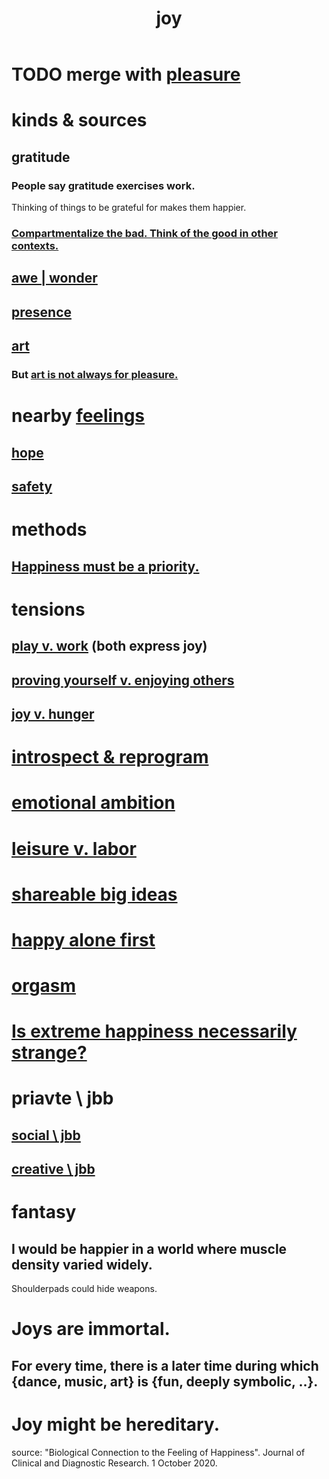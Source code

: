 :PROPERTIES:
:ID:       2b15a3ec-086b-4c66-af57-a03e706e1d84
:ROAM_ALIASES: happiness fulfillment
:END:
#+title: joy
* TODO merge with [[id:186371b0-e1eb-4a62-9354-f76fb3f63bbd][pleasure]]
* kinds & sources
** gratitude
   :PROPERTIES:
   :ID:       004af7c1-02db-4545-8691-f00135b9ed48
   :END:
*** People say gratitude exercises work.
    Thinking of things to be grateful for
    makes them happier.
*** [[id:39cf29f5-d7b2-415b-ace0-1b8f878df8df][Compartmentalize the bad. Think of the good in other contexts.]]
** [[id:b745d109-6d7f-4638-beab-97bd26c8a936][awe | wonder]]
** [[id:c0d17892-182e-45f8-b86d-a5a5b3bba61e][presence]]
** [[id:e7a68f0b-f932-4978-9636-88a4ecbe639c][art]]
*** But [[id:fe4939fe-8b94-4b78-914f-f2b83d7ff9f4][art is not always for pleasure.]]
* nearby [[id:50132c61-a3f9-4e28-bdbd-e2d0e6f35f28][feelings]]
** [[id:55a3533c-da70-445b-bd9a-0b950f52b85d][hope]]
** [[id:2e75b219-6f4c-427f-9f61-13f618fd0e80][safety]]
* methods
** [[id:763e96f9-b1eb-4e0a-b7a7-04917a32f097][Happiness must be a priority.]]
* tensions
** [[id:e32322dd-0ae6-4c7c-a619-a32accac8763][play v. work]] (both express joy)
** [[id:e5ee5341-7ca0-4aaf-9a76-e8d5c5e352ec][proving yourself v. enjoying others]]
** [[id:040aefe7-c512-4ad9-a811-9b5950b44579][joy v. hunger]]
* [[id:a04c2b66-35bd-45f6-8dfa-5513ffe36a9c][introspect & reprogram]]
* [[id:13aba0e9-33c1-4f2b-906c-4ab3ab683522][emotional ambition]]
* [[id:b2c221c4-2ece-4334-a7a7-2bf6876128f5][leisure v. labor]]
* [[id:87b94a7c-60fe-43a9-818e-f08f5f560b70][shareable big ideas]]
* [[id:5c946bce-fb70-45f0-8efe-24b9077b0501][happy alone first]]
* [[id:f516cf30-aad5-4b56-9abb-904c29dc99c3][orgasm]]
* [[id:724081b3-b454-4c90-b980-6c004385f7e8][Is extreme happiness necessarily strange?]]
* priavte \ jbb
** [[id:0c752253-4f22-44a8-8509-dd37c3ba5a8a][social \ jbb]]
** [[id:c48c126f-c92a-48ac-bff0-28933edf859f][creative \ jbb]]
* fantasy
** I would be happier in a world where muscle density varied widely.
   Shoulderpads could hide weapons.
* Joys are immortal.
  :PROPERTIES:
  :ID:       1a59f217-71bd-4ccc-8d6a-a63f9c823378
  :END:
** For every time, there is a later time during which {dance, music, art} is {fun, deeply symbolic, ..}.
* Joy might be hereditary.
  source: "Biological Connection to the Feeling of Happiness". Journal of Clinical and Diagnostic Research. 1 October 2020.
